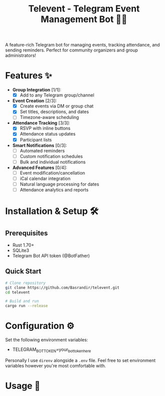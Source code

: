 #+TITLE: Televent - Telegram Event Management Bot 🤖📅

A feature-rich Telegram bot for managing events, tracking attendance, and sending reminders. Perfect for community organizers and group administrators!

* Features ✨
- *Group Integration* [1/1]:
  - [X] Add to any Telegram group/channel
- *Event Creation* [2/3]:
  - [X] Create events via DM or group chat
  - [X] Set titles, descriptions, and dates
  - [ ] Timezone-aware scheduling
- *Attendance Tracking* [3/3]:
  - [X] RSVP with inline buttons
  - [X] Attendance status updates
  - [X] Participant lists
- *Smart Notifications* [0/3]:
  - [ ] Automated reminders
  - [ ] Custom notification schedules
  - [ ] Bulk and individual notifications
- *Advanced Features* [0/4]:
  - [ ] Event modification/cancellation
  - [ ] iCal calendar integration
  - [ ] Natural language processing for dates
  - [ ] Attendance analytics and reports

* Installation & Setup 🛠️

** Prerequisites
- Rust 1.70+
- SQLite3
- Telegram Bot API token (@BotFather)

** Quick Start
#+begin_src bash
  # Clone repository
  git clone https://github.com/Basrandir/televent.git
  cd televent

  # Build and run
  cargo run --release
#+end_src

* Configuration ⚙️
Set the following environment variables:
- TELEGRAM_BOT_TOKEN=your_bot_token_here

Personally I use ~direnv~ alongside a ~.env~ file. Feel free to set environment variables however you're most comfortable with.

* Usage 📖

